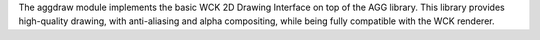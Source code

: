 The aggdraw module implements the basic WCK 2D Drawing Interface on
top of the AGG library. This library provides high-quality drawing,
with anti-aliasing and alpha compositing, while being fully compatible
with the WCK renderer.

